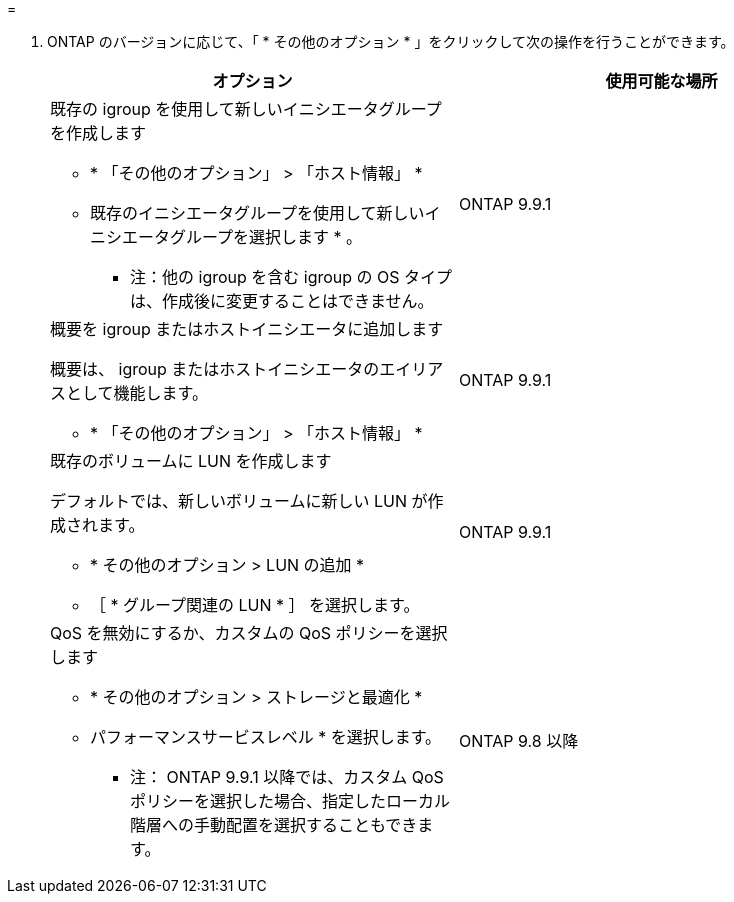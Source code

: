 = 


. ONTAP のバージョンに応じて、「 * その他のオプション * 」をクリックして次の操作を行うことができます。
+
[cols="2"]
|===
| オプション | 使用可能な場所 


 a| 
既存の igroup を使用して新しいイニシエータグループを作成します

** * 「その他のオプション」 > 「ホスト情報」 *
** 既存のイニシエータグループを使用して新しいイニシエータグループを選択します * 。
+
* 注：他の igroup を含む igroup の OS タイプは、作成後に変更することはできません。


| ONTAP 9.9.1 


 a| 
概要を igroup またはホストイニシエータに追加します

概要は、 igroup またはホストイニシエータのエイリアスとして機能します。

** * 「その他のオプション」 > 「ホスト情報」 *

| ONTAP 9.9.1 


 a| 
既存のボリュームに LUN を作成します

デフォルトでは、新しいボリュームに新しい LUN が作成されます。

** * その他のオプション > LUN の追加 *
** ［ * グループ関連の LUN * ］ を選択します。

| ONTAP 9.9.1 


 a| 
QoS を無効にするか、カスタムの QoS ポリシーを選択します

** * その他のオプション > ストレージと最適化 *
** パフォーマンスサービスレベル * を選択します。
+
* 注： ONTAP 9.9.1 以降では、カスタム QoS ポリシーを選択した場合、指定したローカル階層への手動配置を選択することもできます。


| ONTAP 9.8 以降 
|===

